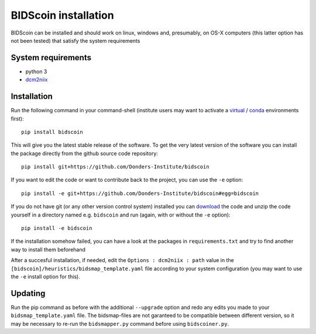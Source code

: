 BIDScoin installation
=====================

BIDScoin can be installed and should work on linux, windows and,
presumably, on OS-X computers (this latter option has not been tested)
that satisfy the system requirements

System requirements
-------------------

-  python 3
-  `dcm2niix`_

Installation
------------

Run the following command in your command-shell (institute users may
want to activate a `virtual`_ / `conda`_ environments first):

::

   pip install bidscoin

This will give you the latest stable release of the software. To get the
very latest version of the software you can install the package directly
from the github source code repository:

::

   pip install git+https://github.com/Donders-Institute/bidscoin

If you want to edit the code or want to contribute back to the project,
you can use the ``-e`` option:

::

   pip install -e git+https://github.com/Donders-Institute/bidscoin#egg=bidscoin

If you do not have git (or any other version control system) installed
you can `download`_ the code and unzip the code yourself in a directory
named e.g. ``bidscoin`` and run (again, with or without the ``-e``
option):

::

   pip install -e bidscoin

If the installation somehow failed, you can have a look at the packages
in ``requirements.txt`` and try to find another way to install them
beforehand

After a succesful installation, if needed, edit the
``Options : dcm2niix : path`` value in the
``[bidscoin]/heuristics/bidsmap_template.yaml`` file according to your
system configuration (you may want to use the ``-e`` install option for
this).

Updating
--------

Run the pip command as before with the additional ``--upgrade`` option
and redo any edits you made to your ``bidsmap_template.yaml`` file. The
bidsmap-files are not garanteed to be compatible between different
version, so it may be necessary to re-run the ``bidsmapper.py`` command
before using ``bidscoiner.py``.

.. _dcm2niix: https://github.com/rordenlab/dcm2niix
.. _virtual: https://docs.python.org/3.6/tutorial/venv.html
.. _conda: https://conda.io/docs/user-guide/tasks/manage-environments.html
.. _download: https://github.com/Donders-Institute/bidscoin
